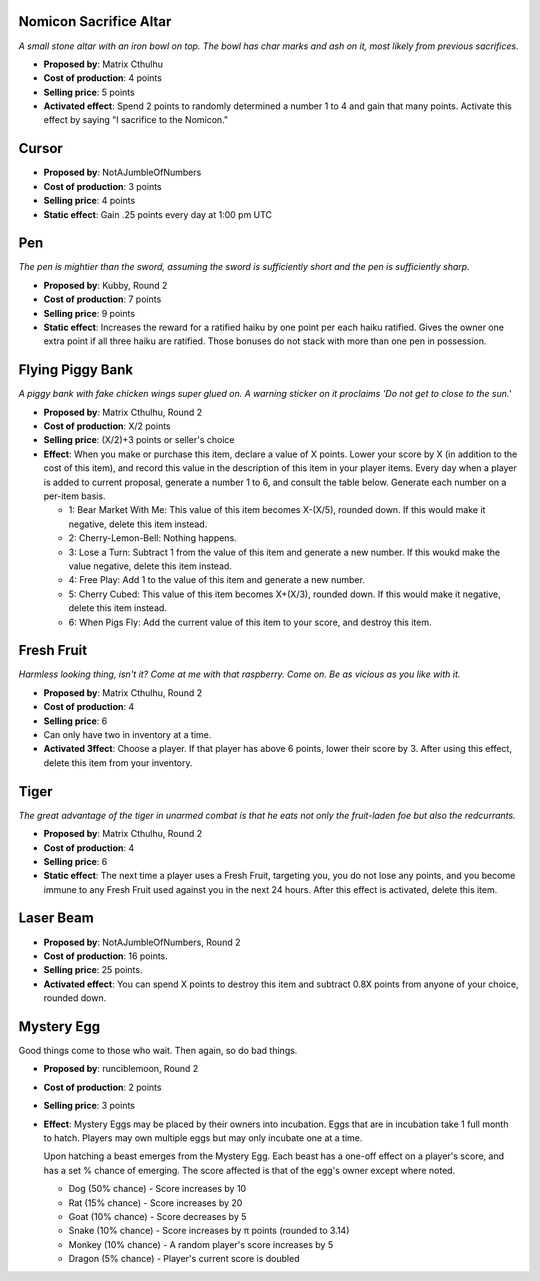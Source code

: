 Nomicon Sacrifice Altar
=======================

*A small stone altar with an iron bowl on top. The bowl has char marks
and ash on it, most likely from previous sacrifices.*

- **Proposed by**: Matrix Cthulhu
- **Cost of production**: 4 points
- **Selling price**: 5 points
- **Activated effect**: Spend 2 points to randomly determined a number 1
  to 4 and gain that many points. Activate this effect by saying "I
  sacrifice to the Nomicon."

Cursor
======

- **Proposed by**: NotAJumbleOfNumbers
- **Cost of production**: 3 points
- **Selling price**: 4 points
- **Static effect**: Gain .25 points every day at 1:00 pm UTC

Pen
===

*The pen is mightier than the sword, assuming the sword is sufficiently
short and the pen is sufficiently sharp.*

- **Proposed by**: Kubby, Round 2
- **Cost of production**: 7 points
- **Selling price**: 9 points
- **Static effect**: Increases the reward for a ratified haiku by one
  point per each haiku ratified. Gives the owner one extra point if all
  three haiku are ratified. Those bonuses do not stack with more than
  one pen in possession.

Flying Piggy Bank
=================

*A piggy bank with fake chicken wings super glued on. A warning sticker
on it proclaims 'Do not get to close to the sun.'*

- **Proposed by**: Matrix Cthulhu, Round 2
- **Cost of production**: X/2 points
- **Selling price**: (X/2)+3 points or seller's choice
- **Effect**: When you make or purchase this item, declare a value of X
  points. Lower your score by X (in addition to the cost of this item),
  and record this value in the description of this item in your player
  items. Every day when a player is added to current proposal, generate a
  number 1 to 6, and consult the table below. Generate each number on a
  per-item basis.

  - 1: Bear Market With Me: This value of this item becomes X-(X/5),
    rounded down. If this would make it negative, delete this item
    instead.
  - 2: Cherry-Lemon-Bell: Nothing happens.
  - 3: Lose a Turn: Subtract 1 from the value of this item and generate
    a new number. If this woukd make the value negative, delete this
    item instead.
  - 4: Free Play: Add 1 to the value of this item and generate a new
    number.
  - 5: Cherry Cubed: This value of this item becomes X+(X/3), rounded
    down. If this would make it negative, delete this item instead.
  - 6: When Pigs Fly: Add the current value of this item to your score,
    and destroy this item.

Fresh Fruit
===========

*Harmless looking thing, isn't it?  Come at me with that raspberry. Come
on. Be as vicious as you like with it.*

- **Proposed by**: Matrix Cthulhu, Round 2
- **Cost of production**: 4
- **Selling price**: 6
- Can only have two in inventory at a time.
- **Activated 3ffect**: Choose a player. If that player has above 6
  points, lower their score by 3. After using this effect, delete this
  item from your inventory.

Tiger
=====

*The great advantage of the tiger in unarmed combat is that he eats not
only the fruit-laden foe but also the redcurrants.*

- **Proposed by**: Matrix Cthulhu, Round 2
- **Cost of production**: 4
- **Selling price**: 6
- **Static effect**: The next time a player uses a Fresh Fruit,
  targeting you, you do not lose any points, and you become immune to
  any Fresh Fruit used against you in the next 24 hours. After this
  effect is activated, delete this item.

Laser Beam
==========

- **Proposed by**: NotAJumbleOfNumbers, Round 2
- **Cost of production**: 16 points.
- **Selling price**: 25 points.
- **Activated effect**:  You can spend X points to destroy this item and
  subtract 0.8X points from anyone of your choice, rounded down.

Mystery Egg
===========

Good things come to those who wait. Then again, so do bad things.

- **Proposed by**: runciblemoon, Round 2
- **Cost of production**: 2 points
- **Selling price**: 3 points
- **Effect**: Mystery Eggs may be placed by their owners into
  incubation. Eggs that are in incubation take 1 full month to hatch.
  Players may own multiple eggs but may only incubate one at a time.

  Upon hatching a beast emerges from the Mystery Egg. Each beast has
  a one-off effect on a player's score, and has a set % chance of
  emerging. The score affected is that of the egg's owner except where
  noted.

  - Dog (50% chance) - Score increases by 10
  - Rat (15% chance) - Score increases by 20
  - Goat (10% chance) - Score decreases by 5
  - Snake (10% chance) - Score increases by π points (rounded to 3.14)
  - Monkey (10% chance) - A random player's score increases by 5
  - Dragon (5% chance) - Player's current score is doubled
